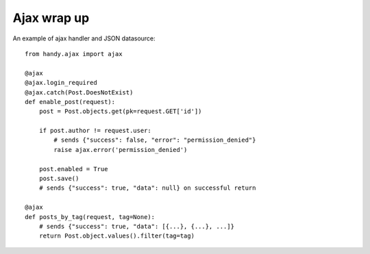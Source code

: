 .. _ajax:

Ajax wrap up
============

.. .. function:: @ajax

.. .. function:: @ajax.login_required


An example of ajax handler and JSON datasource::

    from handy.ajax import ajax

    @ajax
    @ajax.login_required
    @ajax.catch(Post.DoesNotExist)
    def enable_post(request):
        post = Post.objects.get(pk=request.GET['id'])

        if post.author != request.user:
            # sends {"success": false, "error": "permission_denied"}
            raise ajax.error('permission_denied')

        post.enabled = True
        post.save()
        # sends {"success": true, "data": null} on successful return

    @ajax
    def posts_by_tag(request, tag=None):
        # sends {"success": true, "data": [{...}, {...}, ...]}
        return Post.object.values().filter(tag=tag)
